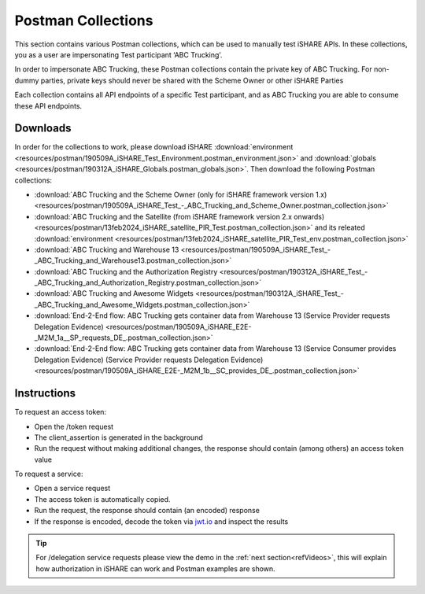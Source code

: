 .. _refPostman:

Postman Collections
===================

This section contains various Postman collections, which can be used to manually test iSHARE APIs. In these collections, you as a user are impersonating Test participant ‘ABC Trucking’.

In order to impersonate ABC Trucking, these Postman collections contain the private key of ABC Trucking. For non-dummy parties, private keys should never be shared with the Scheme Owner or other iSHARE Parties

Each collection contains all API endpoints of a specific Test participant, and as ABC Trucking you are able to consume these API endpoints.

Downloads
---------

In order for the collections to work, please download iSHARE :download:`environment <resources/postman/190509A_iSHARE_Test_Environment.postman_environment.json>` and :download:`globals <resources/postman/190312A_iSHARE_Globals.postman_globals.json>`. Then download the following Postman collections:

* :download:`ABC Trucking and the Scheme Owner (only for iSHARE framework version 1.x) <resources/postman/190509A_iSHARE_Test_-_ABC_Trucking_and_Scheme_Owner.postman_collection.json>`
* :download:`ABC Trucking and the Satellite (from iSHARE framework version 2.x onwards) <resources/postman/13feb2024_iSHARE_satellite_PIR_Test.postman_collection.json>` and its releated :download:`environment <resources/postman/13feb2024_iSHARE_satellite_PIR_Test_env.postman_collection.json>`
* :download:`ABC Trucking and Warehouse 13 <resources/postman/190509A_iSHARE_Test_-_ABC_Trucking_and_Warehouse13.postman_collection.json>`
* :download:`ABC Trucking and the Authorization Registry <resources/postman/190312A_iSHARE_Test_-_ABC_Trucking_and_Authorization_Registry.postman_collection.json>`
* :download:`ABC Trucking and Awesome Widgets <resources/postman/190312A_iSHARE_Test_-_ABC_Trucking_and_Awesome_Widgets.postman_collection.json>`
* :download:`End-2-End flow: ABC Trucking gets container data from Warehouse 13 (Service Provider requests Delegation Evidence) <resources/postman/190509A_iSHARE_E2E-_M2M_1a__SP_requests_DE_.postman_collection.json>`
* :download:`End-2-End flow: ABC Trucking gets container data from Warehouse 13 (Service Consumer provides Delegation Evidence) (Service Provider requests Delegation Evidence) <resources/postman/190509A_iSHARE_E2E-_M2M_1b__SC_provides_DE_.postman_collection.json>`

Instructions
------------

To request an access token:

* Open the /token request
* The client_assertion is generated in the background
* Run the request without making additional changes, the response should contain (among others) an access token value

To request a service:

* Open a service request
* The access token is automatically copied.
* Run the request, the response should contain (an encoded) response
* If the response is encoded, decode the token via `jwt.io <https://www.jwt.io>`_ and inspect the results

.. tip:: For /delegation service requests please view the demo in the :ref:`next section<refVideos>`, this will explain how authorization in iSHARE can work and Postman examples are shown.